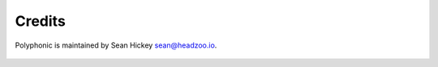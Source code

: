 Credits
=======

Polyphonic is maintained by Sean Hickey sean@headzoo.io.

 .. image:: https://img.shields.io/badge/follow-%40WebSeanHickey-orange.svg?style=flat-square
 		:target: https://twitter.com/WebSeanHickey
